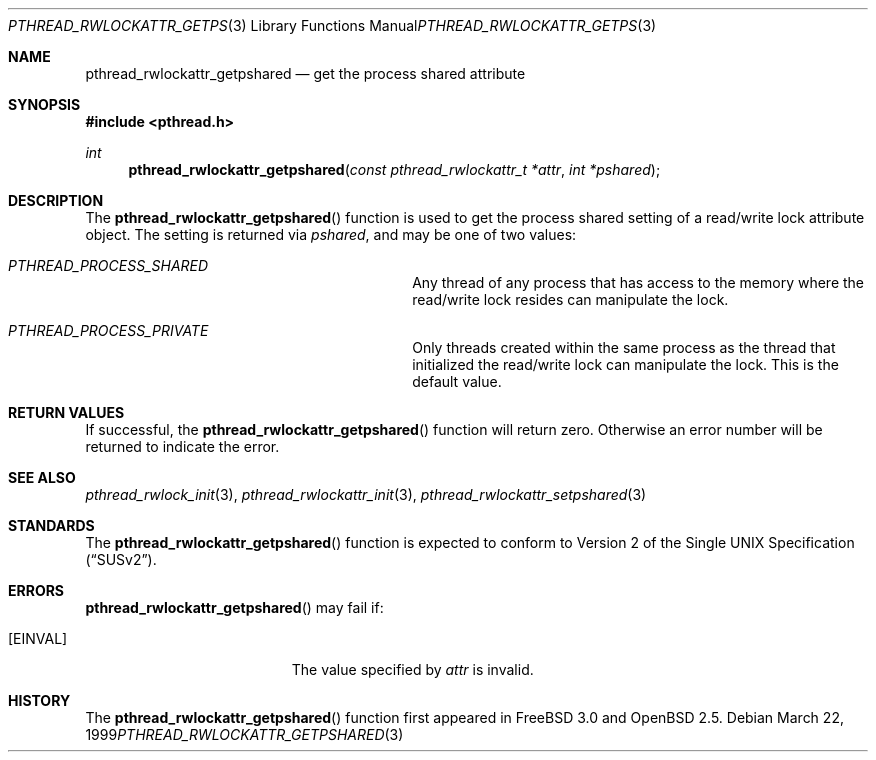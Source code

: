 .\" $OpenBSD: src/lib/libpthread/man/pthread_rwlockattr_getpshared.3,v 1.5 1999/11/24 05:35:33 d Exp $
.\" Copyright (c) 1998 Alex Nash
.\" All rights reserved.
.\"
.\" Redistribution and use in source and binary forms, with or without
.\" modification, are permitted provided that the following conditions
.\" are met:
.\" 1. Redistributions of source code must retain the above copyright
.\"    notice, this list of conditions and the following disclaimer.
.\" 2. Redistributions in binary form must reproduce the above copyright
.\"    notice, this list of conditions and the following disclaimer in the
.\"    documentation and/or other materials provided with the distribution.
.\"
.\" THIS SOFTWARE IS PROVIDED BY THE AUTHOR AND CONTRIBUTORS ``AS IS'' AND
.\" ANY EXPRESS OR IMPLIED WARRANTIES, INCLUDING, BUT NOT LIMITED TO, THE
.\" IMPLIED WARRANTIES OF MERCHANTABILITY AND FITNESS FOR A PARTICULAR PURPOSE
.\" ARE DISCLAIMED.  IN NO EVENT SHALL THE AUTHOR OR CONTRIBUTORS BE LIABLE
.\" FOR ANY DIRECT, INDIRECT, INCIDENTAL, SPECIAL, EXEMPLARY, OR CONSEQUENTIAL
.\" DAMAGES (INCLUDING, BUT NOT LIMITED TO, PROCUREMENT OF SUBSTITUTE GOODS
.\" OR SERVICES; LOSS OF USE, DATA, OR PROFITS; OR BUSINESS INTERRUPTION)
.\" HOWEVER CAUSED AND ON ANY THEORY OF LIABILITY, WHETHER IN CONTRACT, STRICT
.\" LIABILITY, OR TORT (INCLUDING NEGLIGENCE OR OTHERWISE) ARISING IN ANY WAY
.\" OUT OF THE USE OF THIS SOFTWARE, EVEN IF ADVISED OF THE POSSIBILITY OF
.\" SUCH DAMAGE.
.\"
.\" $FreeBSD: pthread_rwlockattr_getpshared.3,v 1.4 1999/08/28 00:03:10 peter Exp $
.\"
.Dd March 22, 1999
.Dt PTHREAD_RWLOCKATTR_GETPSHARED 3
.Os
.Sh NAME
.Nm pthread_rwlockattr_getpshared
.Nd get the process shared attribute
.Sh SYNOPSIS
.Fd #include <pthread.h>
.Ft int
.Fn pthread_rwlockattr_getpshared "const pthread_rwlockattr_t *attr" "int *pshared"
.Sh DESCRIPTION
The
.Fn pthread_rwlockattr_getpshared
function is used to get the process shared setting of a read/write
lock attribute object.  The setting is returned via
.Fa pshared ,
and may be one of two values:
.Bl -hang -offset flag -width 123456789012345678901234
.It Ar PTHREAD_PROCESS_SHARED
Any thread of any process that has access to the memory where the
read/write lock resides can manipulate the lock.
.It Ar PTHREAD_PROCESS_PRIVATE
Only threads created within the same process as the thread that
initialized the read/write lock can manipulate the lock.  This is
the default value.
.El
.Sh RETURN VALUES
If successful, the
.Fn pthread_rwlockattr_getpshared
function will return zero.  Otherwise an error number will be returned
to indicate the error.
.Sh SEE ALSO
.Xr pthread_rwlock_init 3 ,
.Xr pthread_rwlockattr_init 3 ,
.Xr pthread_rwlockattr_setpshared 3
.Sh STANDARDS
The
.Fn pthread_rwlockattr_getpshared
function is expected to conform to
.St -susv2 .
.Sh ERRORS
.Fn pthread_rwlockattr_getpshared
may fail if:
.Bl -tag -width Er
.It Bq Er EINVAL
The value specified by
.Fa attr
is invalid.
.El
.Sh HISTORY
The
.Fn pthread_rwlockattr_getpshared
function first appeared in
.Fx 3.0 
and
.Ox 2.5 .
